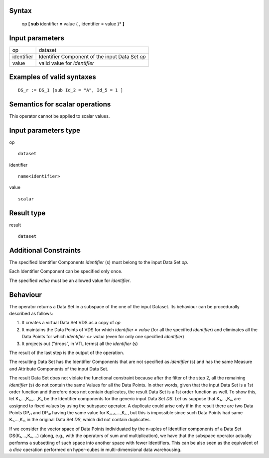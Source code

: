 ------
Syntax
------

    op **[ sub** identifier **=** value { , identifier = value }* **]**

----------------
Input parameters
----------------
.. list-table::

   * - op
     - dataset
   * - identifier
     - Identifier Component of the input Data Set *op*
   * - value
     - valid value for *identifier*

------------------------------------
Examples of valid syntaxes
------------------------------------
::

    DS_r := DS_1 [sub Id_2 = "A", Id_5 = 1 ]
    
------------------------------------
Semantics  for scalar operations
------------------------------------
This operator cannot be applied to scalar values.

-----------------------------
Input parameters type
-----------------------------
op ::

    dataset

identifier ::

    name<identifier>

value ::

    scalar

-----------------------------
Result type
-----------------------------
result ::

    dataset

-----------------------------
Additional Constraints
-----------------------------
The specified Identifier Components *identifier* (s) must belong to the input Data Set *op*.

Each Identifier Component can be specified only once.

The specified *value* must be an allowed value for *identifier*.

---------
Behaviour
---------

The operator returns a Data Set in a subspace of the one of the input Dataset. Its behaviour can be procedurally described as follows:

1. It creates a virtual Data Set VDS as a copy of *op*
2. It maintains the Data Points of VDS for which *identifier = value* (for all the specified *identifier*) and eliminates 
   all the Data Points for which *identifier <> value* (even for only one specified *identifier*)
3. It projects out (“drops”, in VTL terms) all the *identifier* (s)

The result of the last step is the output of the operation.

The resulting Data Set has the Identifier Components that are not specified as *identifier* (s) and has the same Measure and Attribute Components of the input Data Set.

The result Data Set does not violate the functional constraint because after the filter of the step 2, all the
remaining *identifier* (s) do not contain the same Values for all the Data Points. In other words, given that the input
Data Set is a 1st order function and therefore does not contain duplicates, the result Data Set is a 1st order
function as well. To show this, let K₁,...,Kₘ,...,Kₙ be the Identifier components for the generic input Data Set *DS*.
Let us suppose that K₁,...,Kₘ are assigned to fixed values by using the subspace operator. A duplicate could arise
only if in the result there are two Data Points DPᵣ₁ and DPᵣ₂ having the same value for Kₘ₊₁,...,Kₙ , but this is
impossible since such Data Points had same K₁,...,Kₘ in the original Data Set *DS*, which did not contain
duplicates.

If we consider the vector space of Data Points individuated by the n-uples of Identifier components of a Data Set
DS(K₁,...,Kₙ,...) (along, e.g., with the operators of sum and multiplication), we have that the subspace operator
actually performs a subsetting of such space into another space with fewer Identifiers. This can be also seen as
the equivalent of a *dice* operation performed on hyper-cubes in multi-dimensional data warehousing.
